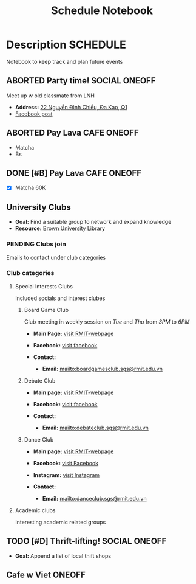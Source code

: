 #+TITLE: Schedule Notebook

* Description :SCHEDULE:

Notebook to keep track and plan future events

** ABORTED Party time! :SOCIAL:ONEOFF:
CLOSED: [2024-10-04 Fri 00:29]

Meet up w old classmate from LNH

- *Address:*  [[https://www.google.com/maps/place/22+Nguy%E1%BB%85n+%C4%90%C3%ACnh+Chi%E1%BB%83u,+%C4%90a+Kao,+Qu%E1%BA%ADn+1,+H%E1%BB%93+Ch%C3%AD+Minh,+Vietnam/@10.7904284,106.7012801,19z/data=!4m6!3m5!1s0x317528b56a96a59b:0x5ce412e6d3b51fed!8m2!3d10.790454!4d106.7012343!16s%2Fg%2F11j0srtjg5?force=pwa&source=mlapk][22 Nguyễn Đình Chiểu, Đa Kao, Q1]]
- [[https://www.facebook.com/groups/606650666139872/permalink/2987987958006119/?mibextid=rS40aB7S9Ucbxw6v][Facebook post]]

** ABORTED Pay Lava :CAFE:ONEOFF:
CLOSED: [2024-10-02 Wed 23:46] DEADLINE: <2024-10-02 Wed 22:00>

- Matcha
- Bs

** DONE [#B] Pay Lava :CAFE:ONEOFF:
CLOSED: [2024-10-05 Sat 20:36] DEADLINE: <2024-10-05 Sat 19:00 -2h>

- [X] Matcha 60K

** University Clubs

- *Goal:* Find a suitable group to network and expand knowledge
- *Resource:* [[https://libguides.brown.edu/evaluate/Read][Brown University Library]]

*** PENDING Clubs join

Emails to contact under club categories

*** Club categories

**** Special Interests Clubs

Included socials and interest clubes 

***** Board Game Club

Club meeting in weekly session on /Tue/ and /Thu/ from /3PM/ to /6PM/

- *Main Page:* [[https://www.rmit.edu.vn/students/campus-life/clubs/saigon-south-campus-clubs/social-and-special-interest-clubs/boardgames-club][visit RMIT-webpage]]
- *Facebook:* [[https://www.facebook.com/RMITBGC/][visit facebook]]

- *Contact:*
  - *Email:* mailto:boardgamesclub.sgs@rmit.edu.vn

***** Debate Club

- *Main page:* [[https://www.rmit.edu.vn/students/campus-life/clubs/saigon-south-campus-clubs/social-and-special-interest-clubs/debate-club][visit RMIT-webpage]]
- *Facebook:* [[https://www.facebook.com/rmitsgsdebateclub][vicit facebook]]

- *Contact:*
  - *Email:* mailto:debateclub.sgs@rmit.edu.vn

***** Dance Club

- *Main page:* [[https://www.rmit.edu.vn/students/campus-life/clubs/saigon-south-campus-clubs/creative-collectives-clubs/dance-club][visit RMIT-webpage]]
- *Facebook:* [[https://www.facebook.com/rmitsaigondanceclub][visit Facebook]]
- *Instagram:* [[https://www.instagram.com/rmitsgs.danceclub][visit Instagram]]

- *Contact:*
  - *Email:* mailto:danceclub.sgs@rmit.edu.vn

**** Academic clubs

Interesting academic related groups

** TODO [#D] Thrift-lifting! :SOCIAL:ONEOFF:
DEADLINE: <2024-10-08 Tue 19:00> SCHEDULED: <2024-10-10 Thu 16:00>

- *Goal:* Append a list of local thift shops

** Cafe w Viet :ONEOFF:
SCHEDULED: <2024-10-10 Thu 18:00>

